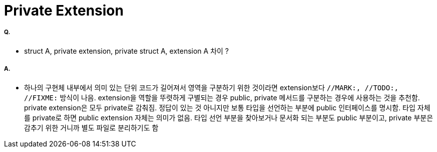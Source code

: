 = Private Extension

===== Q.
* struct A, private extension, private struct A, extension A 차이 ?

===== A.
* 하나의 구현체 내부에서 의미 있는 단위 코드가 길어져서 영역을 구분하기 위한 것이라면 extension보다 `//MARK:, //TODO:, //FIXME:` 방식이 나음. extension을 역할을 뚜렷하게 구별되는 경우 public, private 메서드를 구분하는 경우에 사용하는 것을 추천함. private extension은 모두 private로 감춰짐.
정답이 있는 것 아니지만 보통 타입을 선언하는 부분에 public 인터페이스를 명시함. 타입 자체를 private로 하면 public extension 자체는 의미가 없음. 타입 선언 부분을 찾아보거나 문서화 되는 부분도 public 부분이고, private 부분은 감추기 위한 거니까 별도 파일로 분리하기도 함



